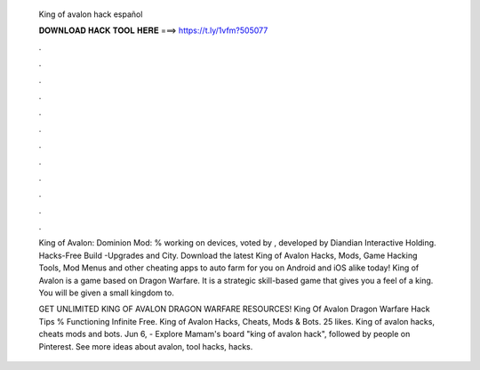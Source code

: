   King of avalon hack español
  
  
  
  𝐃𝐎𝐖𝐍𝐋𝐎𝐀𝐃 𝐇𝐀𝐂𝐊 𝐓𝐎𝐎𝐋 𝐇𝐄𝐑𝐄 ===> https://t.ly/1vfm?505077
  
  
  
  .
  
  
  
  .
  
  
  
  .
  
  
  
  .
  
  
  
  .
  
  
  
  .
  
  
  
  .
  
  
  
  .
  
  
  
  .
  
  
  
  .
  
  
  
  .
  
  
  
  .
  
  King of Avalon: Dominion Mod: % working on devices, voted by , developed by Diandian Interactive Holding. Hacks-Free Build -Upgrades and City. Download the latest King of Avalon Hacks, Mods, Game Hacking Tools, Mod Menus and other cheating apps to auto farm for you on Android and iOS alike today! King of Avalon is a game based on Dragon Warfare. It is a strategic skill-based game that gives you a feel of a king. You will be given a small kingdom to.
  
  GET UNLIMITED KING OF AVALON DRAGON WARFARE RESOURCES! King Of Avalon Dragon Warfare Hack Tips % Functioning Infinite Free. King of Avalon Hacks, Cheats, Mods & Bots. 25 likes. King of avalon hacks, cheats mods and bots. Jun 6, - Explore Mamam's board "king of avalon hack", followed by people on Pinterest. See more ideas about avalon, tool hacks, hacks.
